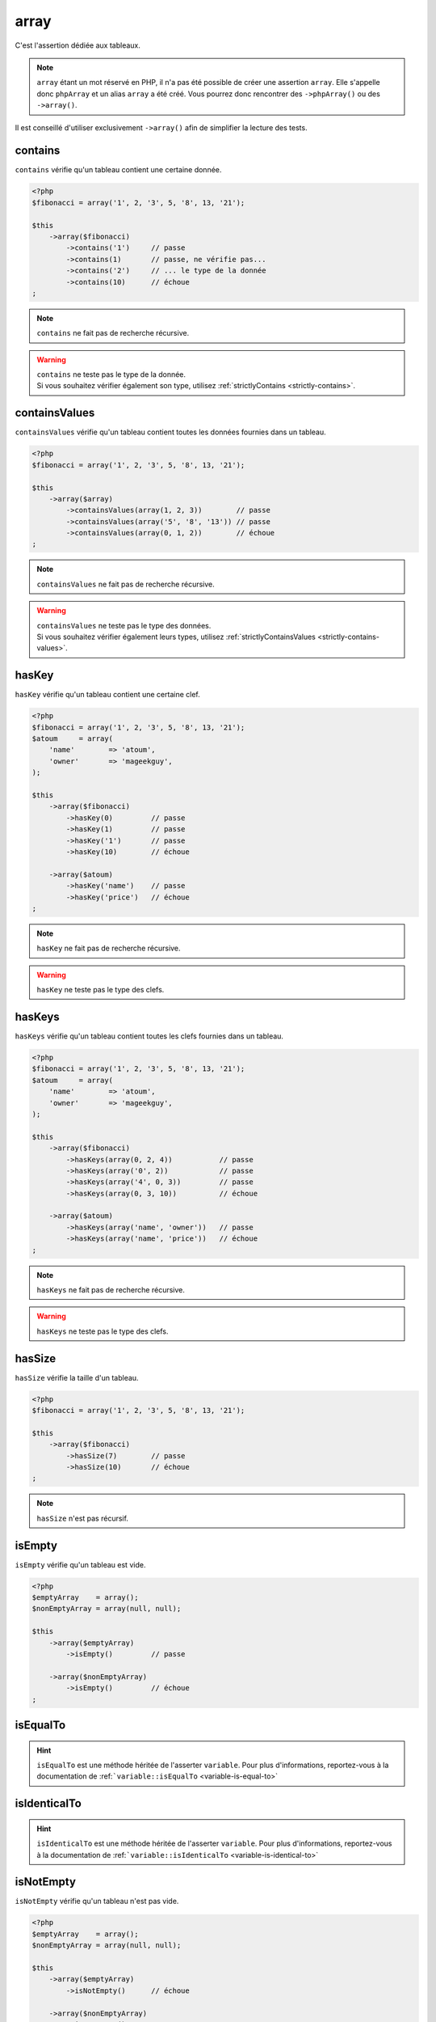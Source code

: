.. _array-anchor:

array
*****

C'est l'assertion dédiée aux tableaux.

.. note::
   ``array`` étant un mot réservé en PHP, il n'a pas été possible de créer une assertion ``array``. Elle s'appelle donc ``phpArray`` et un alias ``array`` a été créé. Vous pourrez donc rencontrer des ``->phpArray()`` ou des ``->array()``.


Il est conseillé d'utiliser exclusivement ``->array()`` afin de simplifier la lecture des tests.

.. _array-contains:

contains
========

``contains`` vérifie qu'un tableau contient une certaine donnée.

.. code-block:: php

   <?php
   $fibonacci = array('1', 2, '3', 5, '8', 13, '21');

   $this
       ->array($fibonacci)
           ->contains('1')     // passe
           ->contains(1)       // passe, ne vérifie pas...
           ->contains('2')     // ... le type de la donnée
           ->contains(10)      // échoue
   ;

.. note::
   ``contains`` ne fait pas de recherche récursive.


.. warning::
   | ``contains`` ne teste pas le type de la donnée.
   | Si vous souhaitez vérifier également son type, utilisez :ref:`strictlyContains <strictly-contains>`.


.. _contains-values:

containsValues
==============

``containsValues`` vérifie qu'un tableau contient toutes les données fournies dans un tableau.

.. code-block:: php

   <?php
   $fibonacci = array('1', 2, '3', 5, '8', 13, '21');

   $this
       ->array($array)
           ->containsValues(array(1, 2, 3))        // passe
           ->containsValues(array('5', '8', '13')) // passe
           ->containsValues(array(0, 1, 2))        // échoue
   ;

.. note::
   ``containsValues`` ne fait pas de recherche récursive.


.. warning::
   | ``containsValues`` ne teste pas le type des données.
   | Si vous souhaitez vérifier également leurs types, utilisez :ref:`strictlyContainsValues <strictly-contains-values>`.


.. _has-key:

hasKey
======

``hasKey`` vérifie qu'un tableau contient une certaine clef.

.. code-block:: php

   <?php
   $fibonacci = array('1', 2, '3', 5, '8', 13, '21');
   $atoum     = array(
       'name'        => 'atoum',
       'owner'       => 'mageekguy',
   );

   $this
       ->array($fibonacci)
           ->hasKey(0)         // passe
           ->hasKey(1)         // passe
           ->hasKey('1')       // passe
           ->hasKey(10)        // échoue

       ->array($atoum)
           ->hasKey('name')    // passe
           ->hasKey('price')   // échoue
   ;

.. note::
   ``hasKey`` ne fait pas de recherche récursive.


.. warning::
   ``hasKey`` ne teste pas le type des clefs.


.. _has-keys:

hasKeys
=======

``hasKeys`` vérifie qu'un tableau contient toutes les clefs fournies dans un tableau.

.. code-block:: php

   <?php
   $fibonacci = array('1', 2, '3', 5, '8', 13, '21');
   $atoum     = array(
       'name'        => 'atoum',
       'owner'       => 'mageekguy',
   );

   $this
       ->array($fibonacci)
           ->hasKeys(array(0, 2, 4))           // passe
           ->hasKeys(array('0', 2))            // passe
           ->hasKeys(array('4', 0, 3))         // passe
           ->hasKeys(array(0, 3, 10))          // échoue

       ->array($atoum)
           ->hasKeys(array('name', 'owner'))   // passe
           ->hasKeys(array('name', 'price'))   // échoue
   ;

.. note::
   ``hasKeys`` ne fait pas de recherche récursive.


.. warning::
   ``hasKeys`` ne teste pas le type des clefs.


.. _array-has-size:

hasSize
=======

``hasSize`` vérifie la taille d'un tableau.

.. code-block:: php

   <?php
   $fibonacci = array('1', 2, '3', 5, '8', 13, '21');

   $this
       ->array($fibonacci)
           ->hasSize(7)        // passe
           ->hasSize(10)       // échoue
   ;

.. note::
   ``hasSize`` n'est pas récursif.


.. _array-is-empty:

isEmpty
=======

``isEmpty`` vérifie qu'un tableau est vide.

.. code-block:: php

   <?php
   $emptyArray    = array();
   $nonEmptyArray = array(null, null);

   $this
       ->array($emptyArray)
           ->isEmpty()         // passe

       ->array($nonEmptyArray)
           ->isEmpty()         // échoue
   ;

.. _array-is-equal-to:

isEqualTo
=========

.. hint::
   ``isEqualTo`` est une méthode héritée de l'asserter ``variable``.
   Pour plus d'informations, reportez-vous à la documentation de :ref:```variable::isEqualTo`` <variable-is-equal-to>`


.. _array-is-identical-to:

isIdenticalTo
=============

.. hint::
   ``isIdenticalTo`` est une méthode héritée de l'asserter ``variable``.
   Pour plus d'informations, reportez-vous à la documentation de :ref:```variable::isIdenticalTo`` <variable-is-identical-to>`


.. _array-is-not-empty:

isNotEmpty
==========

``isNotEmpty`` vérifie qu'un tableau n'est pas vide.

.. code-block:: php

   <?php
   $emptyArray    = array();
   $nonEmptyArray = array(null, null);

   $this
       ->array($emptyArray)
           ->isNotEmpty()      // échoue

       ->array($nonEmptyArray)
           ->isNotEmpty()      // passe
   ;

.. _array-is-not-equal-to:

isNotEqualTo
============

.. hint::
   ``isNotEqualTo`` est une méthode héritée de l'asserter ``variable``.
   Pour plus d'informations, reportez-vous à la documentation de :ref:```variable::isNotEqualTo`` <variable-is-not-equal-to>`


.. _array-is-not-identical-to:

isNotIdenticalTo
================

.. hint::
   ``isNotIdenticalTo`` est une méthode héritée de l'asserter ``variable``.
   Pour plus d'informations, reportez-vous à la documentation de :ref:```variable::isNotIdenticalTo`` <variable-is-not-identical-to>`


.. _keys-anchor:

keys
====

``keys`` vous permet de récupérer un asserter de type :ref:`array <array-anchor>` contenant les clefs du tableau testé.

.. code-block:: php

   <?php
   $atoum = array(
       'name'  => 'atoum',
       'owner' => 'mageekguy',
   );

   $this
       ->array($atoum)
           ->keys
               ->isEqualTo(
                   array(
                       'name',
                       'owner',
                   )
               )
   ;

.. _array-not-contains:

notContains
===========

``notContains`` vérifie qu'un tableau ne contient pas une donnée.

.. code-block:: php

   <?php
   $fibonacci = array('1', 2, '3', 5, '8', 13, '21');

   $this
       ->array($fibonacci)
           ->notContains(null)         // passe
           ->notContains(1)            // échoue
           ->notContains(10)           // passe
   ;

.. note::
   ``notContains`` ne fait pas de recherche récursive.


.. warning::
   | ``notContains`` ne teste pas le type de la donnée.
   | Si vous souhaitez vérifier également son type, utilisez :ref:`strictlyNotContains <strictly-not-contains>`.


.. _not-contains-values:

notContainsValues
=================

``notContainsValues`` vérifie qu'un tableau ne contient aucune des données fournies dans un tableau.

.. code-block:: php

   <?php
   $fibonacci = array('1', 2, '3', 5, '8', 13, '21');

   $this
       ->array($array)
           ->notContainsValues(array(1, 4, 10))    // échoue
           ->notContainsValues(array(4, 10, 34))   // passe
           ->notContainsValues(array(1, '2', 3))   // échoue
   ;

.. note::
   ``notContainsValues`` ne fait pas de recherche récursive.


.. warning::
   | ``notContainsValues`` ne teste pas le type des données.
   | Si vous souhaitez vérifier également leurs types, utilisez :ref:`strictlyNotContainsValues <strictly-not-contains-values>`.


.. _not-has-key:

notHasKey
=========

``notHasKey`` vérifie qu'un tableau ne contient pas une certaine clef.

.. code-block:: php

   <?php
   $fibonacci = array('1', 2, '3', 5, '8', 13, '21');
   $atoum     = array(
       'name'  => 'atoum',
       'owner' => 'mageekguy',
   );

   $this
       ->array($fibonacci)
           ->notHasKey(0)          // échoue
           ->notHasKey(1)          // échoue
           ->notHasKey('1')        // échoue
           ->notHasKey(10)         // passe

       ->array($atoum)
           ->notHasKey('name')     // échoue
           ->notHasKey('price')    // passe
   ;

.. note::
   ``notHasKey`` ne fait pas de recherche récursive.


.. warning::
   ``notHasKey`` ne teste pas le type des clefs.


.. _not-has-keys:

notHasKeys
==========

``notHasKeys`` vérifie qu'un tableau ne contient aucune des clefs fournies dans un tableau.

.. code-block:: php

   <?php
   $fibonacci = array('1', 2, '3', 5, '8', 13, '21');
   $atoum     = array(
       'name'        => 'atoum',
       'owner'       => 'mageekguy',
   );

   $this
       ->array($fibonacci)
           ->notHasKeys(array(0, 2, 4))            // échoue
           ->notHasKeys(array('0', 2))             // échoue
           ->notHasKeys(array('4', 0, 3))          // échoue
           ->notHasKeys(array(10, 11, 12))         // passe

       ->array($atoum)
           ->notHasKeys(array('name', 'owner'))    // échoue
           ->notHasKeys(array('foo', 'price'))     // passe
   ;

.. note::
   ``notHasKeys`` ne fait pas de recherche récursive.


.. warning::
   ``notHasKeys`` ne teste pas le type des clefs.


.. _size-anchor:

size
====

``size`` vous permet de récupérer un asserter de type :ref:`integer <integer-anchor>` contenant la taille du tableau testé.

.. code-block:: php

   <?php
   $fibonacci = array('1', 2, '3', 5, '8', 13, '21');

   $this
       ->array($fibonacci)
           ->size
               ->isGreaterThan(5)
   ;

.. _strictly-contains:

strictlyContains
================

``strictlyContains`` vérifie qu'un tableau contient une certaine donnée (même valeur et même type).

.. code-block:: php

   <?php
   $fibonacci = array('1', 2, '3', 5, '8', 13, '21');

   $this
       ->array($fibonacci)
           ->strictlyContains('1')     // passe
           ->strictlyContains(1)       // échoue
           ->strictlyContains('2')     // échoue
           ->strictlyContains(2)       // passe
           ->strictlyContains(10)      // échoue
   ;

.. note::
   ``strictlyContains`` ne fait pas de recherche récursive.


.. warning::
   | ``strictlyContains`` teste le type de la donnée.
   | Si vous ne souhaitez pas vérifier son type, utilisez :ref:`contains <array-contains>`.


.. _strictly-contains-values:

strictlyContainsValues
======================

``strictlyContainsValues`` vérifie qu'un tableau contient toutes les données fournies dans un tableau (même valeur et même type).

.. code-block:: php

   <?php
   $fibonacci = array('1', 2, '3', 5, '8', 13, '21');

   $this
       ->array($array)
           ->strictlyContainsValues(array('1', 2, '3'))    // passe
           ->strictlyContainsValues(array(1, 2, 3))        // échoue
           ->strictlyContainsValues(array(5, '8', 13))     // passe
           ->strictlyContainsValues(array('5', '8', '13')) // échoue
           ->strictlyContainsValues(array(0, '1', 2))      // échoue
   ;

.. note::
   ``strictlyContainsValues`` ne fait pas de recherche récursive.


.. warning::
   | ``strictlyContainsValues`` teste le type des données.
   | Si vous ne souhaitez pas vérifier leurs types, utilisez :ref:`containsValues <contains-values>`.


.. _strictly-not-contains:

strictlyNotContains
===================

``strictlyNotContains`` vérifie qu'un tableau ne contient pas une donnée (même valeur et même type).

.. code-block:: php

   <?php
   $fibonacci = array('1', 2, '3', 5, '8', 13, '21');

   $this
       ->array($fibonacci)
           ->strictlyNotContains(null)         // passe
           ->strictlyNotContains('1')          // échoue
           ->strictlyNotContains(1)            // passe
           ->strictlyNotContains(10)           // passe
   ;

.. note::
   ``strictlyNotContains`` ne fait pas de recherche récursive.


.. warning::
   | ``strictlyNotContains`` teste le type de la donnée.
   | Si vous ne souhaitez pas vérifier son type, utilisez :ref:`notContains <array-not-contains>`.


.. _strictly-not-contains-values:

strictlyNotContainsValues
=========================

``strictlyNotContainsValues`` vérifie qu'un tableau ne contient aucune des données fournies dans un tableau (même valeur et même type).

.. code-block:: php

   <?php
   $fibonacci = array('1', 2, '3', 5, '8', 13, '21');

   $this
       ->array($array)
           ->strictlyNotContainsValues(array('1', 4, 10))  // échoue
           ->strictlyNotContainsValues(array(1, 4, 10))    // passe
           ->strictlyNotContainsValues(array(4, 10, 34))   // passe
           ->strictlyNotContainsValues(array('1', 2, '3')) // échoue
           ->strictlyNotContainsValues(array(1, '2', 3))   // passe
   ;

.. note::
   ``strictlyNotContainsValues`` ne fait pas de recherche récursive.


.. warning::
   | ``strictlyNotContainsValues`` teste le type des données.
   | Si vous ne souhaitez pas vérifier leurs types, utilisez :ref:`notContainsValues <not-contains-values>`.
